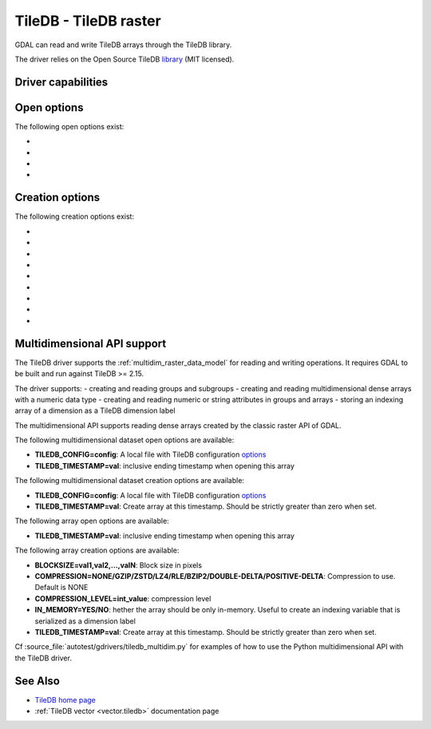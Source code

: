 .. _raster.tiledb:

================================================================================
TileDB - TileDB raster
================================================================================

.. shortname:: TileDB

.. versionadded:: 3.0

.. build_dependencies:: TileDB (>= 2.7 starting with GDAL 3.7)

GDAL can read and write TileDB arrays through the TileDB library.

The driver relies on the Open Source TileDB
`library <https://github.com/TileDB-Inc/TileDB>`__ (MIT licensed).

Driver capabilities
-------------------

.. supports_createcopy::

.. supports_create::

.. supports_georeferencing::

.. supports_virtualio::

Open options
------------

The following open options exist:

-  .. oo:: TILEDB_CONFIG
      :choices: <filename>

      A local file with TileDB configuration
      `options <https://docs.tiledb.io/en/stable/tutorials/config.html>`__

-  .. oo:: TILEDB_TIMESTAMP
      :choices: <integer>

      Open array at this timestamp. Should be strictly greater than zero when set.

-  .. oo:: STATS
      :choices: YES, NO
      :default: NO

      Whether TileDB `performance statistics <https://docs.tiledb.com/main/how-to/performance/using-performance-statistics>`__
      should be displayed.

-  .. oo:: TILEDB_ATTRIBUTE
      :choices: <string>

      Attribute to read from each band

Creation options
----------------

The following creation options exist:

-  .. co:: TILEDB_CONFIG
      :choices: <filename>

      A local file with TileDB configuration
      `options <https://docs.tiledb.io/en/stable/tutorials/config.html>`__

-  .. co:: COMPRESSION
      :choices: NONE, GZIP, ZSTD, LZ4, RLE, BZIP2, DOUBLE-DELTA, POSITIVE-DELTA

      Compression to use. Default is NONE

-  .. co:: COMPRESSION_LEVEL
      :choices: <integer>

      Compression level

-  .. co:: BLOCKXSIZE
      :choices: <integer>
      :default: 256

      Tile width.

-  .. co:: BLOCKYSIZE
      :choices: <integer>
      :default: 256

      Tile height

-  .. co:: STATS
      :choices: YES, NO
      :default: NO

      Whether TileDB `performance statistics <https://docs.tiledb.com/main/how-to/performance/using-performance-statistics>`__
      should be displayed.

-  .. co:: TILEDB_ATTRIBUTE
      :choices: <string>

      Co-registered file to add as TileDB attributes. Only applicable for interleave types of band or pixel

-  .. co:: INTERLEAVE
      :choices: BAND, PIXEL, ATTRIBUTES
      :default: BAND

      Indexing order. Influences how multi-band rasters are stored.

      * ``BAND``: a 3D array is created with the slowest varying dimension being the band.
      * ``PIXEL``: a 3D array is created with the fastest varying dimension being the band.
      * ``ATTRIBUTES``: a 2D array is created with each band being stored in a separate TileDB attribute.

-  .. co:: TILEDB_TIMESTAMP
      :choices: <integer>

      Create array at this timestamp. Should be strictly greater than zero when set.


Multidimensional API support
----------------------------

.. versionadded:: 3.8

The TileDB driver supports the :ref:`multidim_raster_data_model` for reading
and writing operations. It requires GDAL to be built and run against TileDB >= 2.15.

The driver supports:
- creating and reading groups and subgroups
- creating and reading multidimensional dense arrays with a numeric data type
- creating and reading numeric or string attributes in groups and arrays
- storing an indexing array of a dimension as a TileDB dimension label

The multidimensional API supports reading dense arrays created by the classic
raster API of GDAL.

The following multidimensional dataset open options are available:

-  **TILEDB_CONFIG=config**: A local file with TileDB configuration
   `options <https://docs.tiledb.io/en/stable/tutorials/config.html>`__

-  **TILEDB_TIMESTAMP=val**: inclusive ending timestamp when opening this array


The following multidimensional dataset creation options are available:

-  **TILEDB_CONFIG=config**: A local file with TileDB configuration
   `options <https://docs.tiledb.io/en/stable/tutorials/config.html>`__

-  **TILEDB_TIMESTAMP=val**: Create array at this timestamp. Should be strictly greater than zero when set.


The following array open options are available:

-  **TILEDB_TIMESTAMP=val**: inclusive ending timestamp when opening this array


The following array creation options are available:

-  **BLOCKSIZE=val1,val2,...,valN**: Block size in pixels

-  **COMPRESSION=NONE/GZIP/ZSTD/LZ4/RLE/BZIP2/DOUBLE-DELTA/POSITIVE-DELTA**:
   Compression to use. Default is NONE

-  **COMPRESSION_LEVEL=int_value**: compression level

-  **IN_MEMORY=YES/NO**: hether the array should be only in-memory. Useful to
   create an indexing variable that is serialized as a dimension label

-  **TILEDB_TIMESTAMP=val**: Create array at this timestamp. Should be strictly greater than zero when set.


Cf :source_file:`autotest/gdrivers/tiledb_multidim.py` for examples of how to
use the Python multidimensional API with the TileDB driver.

See Also
--------

- `TileDB home page <https://tiledb.io/>`__

- :ref:`TileDB vector <vector.tiledb>` documentation page
